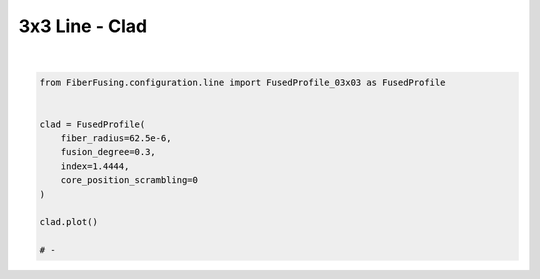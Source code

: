 
.. DO NOT EDIT.
.. THIS FILE WAS AUTOMATICALLY GENERATED BY SPHINX-GALLERY.
.. TO MAKE CHANGES, EDIT THE SOURCE PYTHON FILE:
.. "gallery/clad/plot_clad_08.py"
.. LINE NUMBERS ARE GIVEN BELOW.

.. only:: html

    .. note::
        :class: sphx-glr-download-link-note

        :ref:`Go to the end <sphx_glr_download_gallery_clad_plot_clad_08.py>`
        to download the full example code

.. rst-class:: sphx-glr-example-title

.. _sphx_glr_gallery_clad_plot_clad_08.py:


3x3 Line - Clad
===============

.. GENERATED FROM PYTHON SOURCE LINES 5-19



.. image-sg:: /gallery/clad/images/sphx_glr_plot_clad_08_001.png
   :alt: plot clad 08
   :srcset: /gallery/clad/images/sphx_glr_plot_clad_08_001.png
   :class: sphx-glr-single-img


.. rst-class:: sphx-glr-script-out

 .. code-block:: none

    /Library/Frameworks/Python.framework/Versions/3.11/lib/python3.11/site-packages/shapely/set_operations.py:77: RuntimeWarning: invalid value encountered in difference
      return lib.difference(a, b, **kwargs)






|

.. code-block:: python3


    from FiberFusing.configuration.line import FusedProfile_03x03 as FusedProfile


    clad = FusedProfile(
        fiber_radius=62.5e-6,
        fusion_degree=0.3,
        index=1.4444,
        core_position_scrambling=0
    )

    clad.plot()

    # -


.. rst-class:: sphx-glr-timing

   **Total running time of the script:** (0 minutes 0.975 seconds)


.. _sphx_glr_download_gallery_clad_plot_clad_08.py:

.. only:: html

  .. container:: sphx-glr-footer sphx-glr-footer-example




    .. container:: sphx-glr-download sphx-glr-download-python

      :download:`Download Python source code: plot_clad_08.py <plot_clad_08.py>`

    .. container:: sphx-glr-download sphx-glr-download-jupyter

      :download:`Download Jupyter notebook: plot_clad_08.ipynb <plot_clad_08.ipynb>`


.. only:: html

 .. rst-class:: sphx-glr-signature

    `Gallery generated by Sphinx-Gallery <https://sphinx-gallery.github.io>`_
